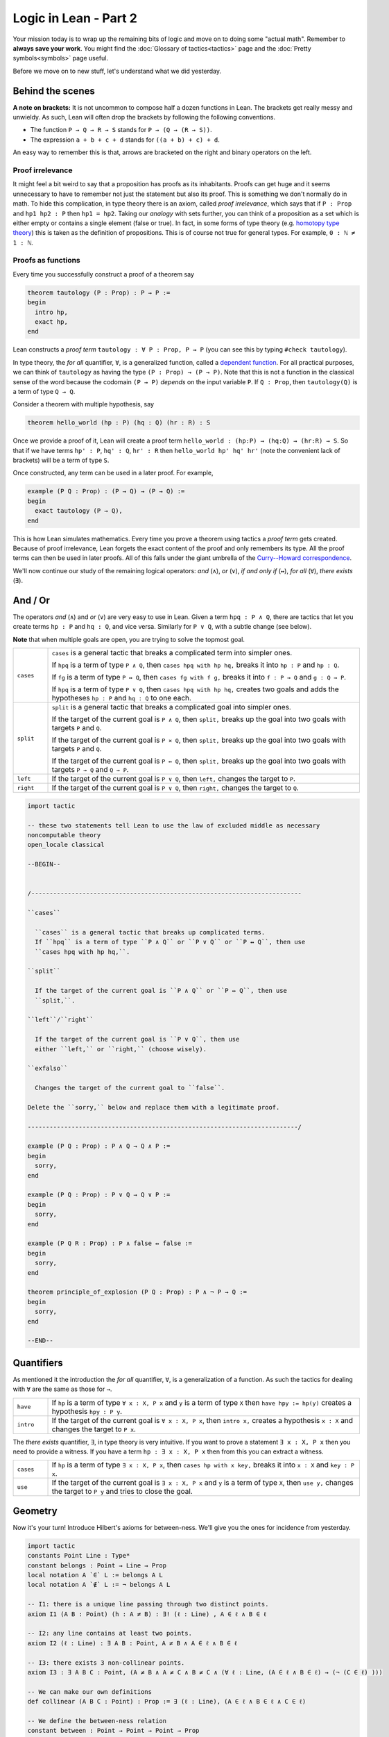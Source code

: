 .. _day2:

***************************
Logic in Lean - Part 2
***************************

Your mission today is to wrap up the remaining bits of logic and move on to doing some "actual math".
Remember to **always save your work**. 
You might find the :doc:`Glossary of tactics<tactics>` page and the :doc:`Pretty symbols<symbols>` page useful.

Before we move on to new stuff, let's understand what we did yesterday. 

Behind the scenes 
==================

**A note on brackets:** 
It is not uncommon to compose half a dozen functions in Lean. 
The brackets get really messy and unwieldy. 
As such, Lean will often drop the brackets by following the following conventions.

* The function ``P → Q → R → S`` stands for ``P → (Q → (R → S))``.
* The expression ``a + b + c + d`` stands for ``((a + b) + c) + d``.

An easy way to remember this is that, arrows are bracketed on the right and binary operators on the left.

Proof irrelevance 
-------------------
It might feel a bit weird to say that a proposition has proofs as its inhabitants. 
Proofs can get huge and it seems unnecessary to have to remember not just the statement but also its proof.
This is something we don't normally do in math.
To hide this complication, in type theory there is an axiom, called *proof irrelevance*, which says that 
if ``P : Prop`` and ``hp1 hp2 : P`` then ``hp1 = hp2``. 
Taking our *analogy* with sets further, you can think of a proposition as a set which is either empty or contains a single element (false or true).
In fact, in some forms of type theory (e.g. `homotopy type theory <https://en.wikipedia.org/wiki/Homotopy_type_theory>`__) this is taken as the definition of propositions.
This is of course not true for general types. 
For example, ``0 : ℕ ≠ 1 : ℕ``. 


Proofs as functions 
--------------------

Every time you successfully construct a proof of a theorem say 

.. code:: 

  theorem tautology (P : Prop) : P → P :=
  begin
    intro hp,
    exact hp,
  end

Lean constructs a *proof term* ``tautology : ∀ P : Prop, P → P`` 
(you can see this by typing ``#check tautology``).

In type theory, the *for all* quantifier, ``∀``, is a generalized function, called a `dependent function <https://en.wikipedia.org/wiki/Dependent_type>`__.
For all practical purposes, we can think of ``tautology`` as having the type ``(P : Prop) → (P → P)``.
Note that this is not a function in the classical sense of the word because the codomain ``(P → P)`` *depends* on the input variable ``P``.
If ``Q : Prop``, then ``tautology(Q)`` is a term of type  ``Q → Q``.

Consider a theorem with multiple hypothesis, say 

.. code::

  theorem hello_world (hp : P) (hq : Q) (hr : R) : S

Once we provide a proof of it, Lean will create a proof term
``hello_world : (hp:P) → (hq:Q) → (hr:R) → S``.
So that if we have terms ``hp' : P``, ``hq' : Q``, ``hr' : R``
then ``hello_world hp' hq' hr'`` (note the convenient lack of brackets) will be a term of type ``S``.


Once constructed, any term can be used in a later proof. For example,

.. code:: 

  example (P Q : Prop) : (P → Q) → (P → Q) :=
  begin
    exact tautology (P → Q),
  end

This is how Lean simulates mathematics.
Every time you prove a theorem using tactics a *proof term* gets created. 
Because of proof irrelevance, Lean forgets the exact content of the proof and 
only remembers its type.
All the proof terms can then be used in later proofs.
All of this falls under the giant umbrella of the `Curry--Howard correspondence <https://en.wikipedia.org/wiki/Curry%E2%80%93Howard_correspondence>`__.

We'll now continue our study of the remaining logical operators: *and* (``∧``), 
*or* (``∨``), 
*if and only if* (``↔``), 
*for all* (``∀``),
*there exists* (``∃``).

And / Or
===============================
The operators *and* (``∧``) and *or* (``∨``) are very easy to use in Lean.
Given a term ``hpq : P ∧ Q``, 
there are tactics that let you 
create terms ``hp : P`` and ``hq : Q``, and vice versa.
Similarly for ``P ∨ Q``, with a subtle change (see below).

**Note** that when multiple goals are open, you are trying to solve the topmost goal.

.. list-table:: 
  :widths: 10 90
  :header-rows: 0

  * - ``cases``
    - ``cases`` is a general tactic that breaks a complicated term into simpler ones.

      If ``hpq`` is a term of type ``P ∧ Q``, then 
      ``cases hpq with hp hq,`` breaks it into ``hp : P`` and ``hp : Q``.

      If ``fg`` is a term of type ``P ↔ Q``, then 
      ``cases fg with f g,`` breaks it into ``f : P → Q`` and ``g : Q → P``.

      If ``hpq`` is a term of type ``P ∨ Q``, then 
      ``cases hpq with hp hq,`` creates two goals and adds the hypotheses ``hp : P`` and ``hq : Q`` to one each.

  * - ``split``
    - ``split`` is a general tactic that breaks a complicated goal into simpler ones.
    
      If the target of the current goal is ``P ∧ Q``, then 
      ``split,`` breaks up the goal into two goals with targets ``P`` and ``Q``.

      If the target of the current goal is ``P × Q``, then 
      ``split,`` breaks up the goal into two goals with targets ``P`` and ``Q``.

      If the target of the current goal is ``P ↔ Q``, then 
      ``split,`` breaks up the goal into two goals with targets ``P → Q`` and ``Q → P``.

  * - ``left``
    - If the target of the current goal is ``P ∨ Q``, then 
      ``left,`` changes the target to ``P``.
  
  * - ``right``
    - If the target of the current goal is ``P ∨ Q``, then 
      ``right,`` changes the target to ``Q``.


.. code:: lean

  import tactic

  -- these two statements tell Lean to use the law of excluded middle as necessary
  noncomputable theory
  open_locale classical

  --BEGIN--


  /--------------------------------------------------------------------------

  ``cases``
    
    ``cases`` is a general tactic that breaks up complicated terms.
    If ``hpq`` is a term of type ``P ∧ Q`` or ``P ∨ Q`` or ``P ↔ Q``, then use 
    ``cases hpq with hp hq,``.

  ``split``
    
    If the target of the current goal is ``P ∧ Q`` or ``P ↔ Q``, then use
    ``split,``.

  ``left``/``right``
    
    If the target of the current goal is ``P ∨ Q``, then use 
    either ``left,`` or ``right,`` (choose wisely).

  ``exfalso``

    Changes the target of the current goal to ``false``.

  Delete the ``sorry,`` below and replace them with a legitimate proof.

  --------------------------------------------------------------------------/

  example (P Q : Prop) : P ∧ Q → Q ∧ P :=
  begin
    sorry,
  end

  example (P Q : Prop) : P ∨ Q → Q ∨ P :=
  begin
    sorry,
  end

  example (P Q R : Prop) : P ∧ false ↔ false :=
  begin
    sorry,
  end

  theorem principle_of_explosion (P Q : Prop) : P ∧ ¬ P → Q :=
  begin
    sorry,
  end

  --END--

Quantifiers 
============== 
As mentioned it the introduction the *for all* quantifier, ``∀``, is a generalization of a function.
As such the tactics for dealing with ``∀`` are the same as those for ``→``. 

.. list-table:: 
  :widths: 10 90
  :header-rows: 0

  * - ``have``
    - If ``hp`` is a term of type ``∀ x : X, P x`` and 
      ``y`` is a term of type ``X`` then 
      ``have hpy := hp(y)`` creates a hypothesis ``hpy : P y``.

  * - ``intro``
    - If the target of the current goal is ``∀ x : X, P x``, then 
      ``intro x,`` creates a hypothesis ``x : X`` and 
      changes the target to ``P x``.

The *there exists* quantifier, ``∃``, in type theory is very intuitive. 
If you want to prove a statement ``∃ x : X, P x`` then you need to provide a witness.
If you have a term ``hp : ∃ x : X, P x`` then from this you can extract a witness.

.. list-table:: 
  :widths: 10 90
  :header-rows: 0

  * - ``cases``
    - If ``hp`` is a term of type ``∃ x : X, P x``, then 
      ``cases hp with x key,`` breaks it into 
      ``x : X`` and ``key : P x``.

  * - ``use``
    - If the target of the current goal is ``∃ x : X, P x`` 
      and ``y`` is a term of type ``X``, then 
      ``use y,`` changes the target to ``P y`` and tries to close the goal.

Geometry
================================================================

Now it's your turn! Introduce Hilbert's axioms for between-ness. We'll give you the
ones for incidence from yesterday.

.. code:: lean

  import tactic
  constants Point Line : Type*
  constant belongs : Point → Line → Prop
  local notation A `∈` L := belongs A L
  local notation A `∉` L := ¬ belongs A L

  -- I1: there is a unique line passing through two distinct points.
  axiom I1 (A B : Point) (h : A ≠ B) : ∃! (ℓ : Line) , A ∈ ℓ ∧ B ∈ ℓ

  -- I2: any line contains at least two points.
  axiom I2 (ℓ : Line) : ∃ A B : Point, A ≠ B ∧ A ∈ ℓ ∧ B ∈ ℓ

  -- I3: there exists 3 non-collinear points.
  axiom I3 : ∃ A B C : Point, (A ≠ B ∧ A ≠ C ∧ B ≠ C ∧ (∀ ℓ : Line, (A ∈ ℓ ∧ B ∈ ℓ) → (¬ (C ∈ ℓ) )))

  -- We can make our own definitions
  def collinear (A B C : Point) : Prop := ∃ (ℓ : Line), (A ∈ ℓ ∧ B ∈ ℓ ∧ C ∈ ℓ)

  -- We define the between-ness relation
  constant between : Point → Point → Point → Prop
  local notation A `*` B `*` C := between A B C

